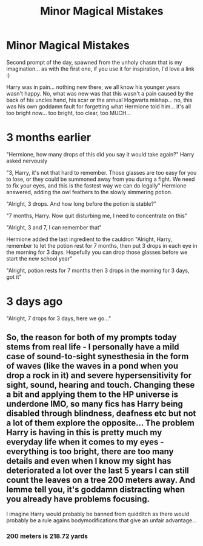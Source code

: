 #+TITLE: Minor Magical Mistakes

* Minor Magical Mistakes
:PROPERTIES:
:Author: Cari_Farah
:Score: 1
:DateUnix: 1589749984.0
:DateShort: 2020-May-18
:FlairText: Prompt
:END:
Second prompt of the day, spawned from the unholy chasm that is my imagination... as with the first one, if you use it for inspiration, I'd love a link :)

Harry was in pain... nothing new there, we all know his younger years wasn't happy. No, what was new was that this wasn't a pain caused by the back of his uncles hand, his scar or the annual Hogwarts mishap... no, this was his own goddamn fault for forgetting what Hermione told him... it's all too bright now... too bright, too clear, too MUCH...

* 3 months earlier
  :PROPERTIES:
  :CUSTOM_ID: months-earlier
  :END:
"Hermione, how many drops of this did you say it would take again?" Harry asked nervously

"3, Harry, it's not that hard to remember. Those glasses are too easy for you to lose, or they could be summoned away from you during a fight. We need to fix your eyes, and this is the fastest way we can do legally" Hermione answered, adding the owl feathers to the slowly simmering potion.

"Alright, 3 drops. And how long before the potion is stable?"

"7 months, Harry. Now quit disturbing me, I need to concentrate on this"

"Alright, 3 and 7, I can remember that"

Hermione added the last ingredient to the cauldron "Alright, Harry, remember to let the potion rest for 7 months, then put 3 drops in each eye in the morning for 3 days. Hopefully you can drop those glasses before we start the new school year"

"Alright, potion rests for 7 months then 3 drops in the morning for 3 days, got it"

* 3 days ago
  :PROPERTIES:
  :CUSTOM_ID: days-ago
  :END:
"Alright, 7 drops for 3 days, here we go..."


** So, the reason for both of my prompts today stems from real life - I personally have a mild case of sound-to-sight synesthesia in the form of waves (like the waves in a pond when you drop a rock in it) and severe hypersensitivity for sight, sound, hearing and touch. Changing these a bit and applying them to the HP universe is underdone IMO, so many fics has Harry being disabled through blindness, deafness etc but not a lot of them explore the opposite... The problem Harry is having in this is pretty much my everyday life when it comes to my eyes - everything is too bright, there are too many details and even when I know my sight has deteriorated a lot over the last 5 years I can still count the leaves on a tree 200 meters away. And lemme tell you, it's goddamn distracting when you already have problems focusing.

I imagine Harry would probably be banned from quidditch as there would probably be a rule agains bodymodifications that give an unfair advantage...
:PROPERTIES:
:Author: Cari_Farah
:Score: 1
:DateUnix: 1589751194.0
:DateShort: 2020-May-18
:END:

*** 200 meters is 218.72 yards
:PROPERTIES:
:Author: converter-bot
:Score: 1
:DateUnix: 1589751196.0
:DateShort: 2020-May-18
:END:
